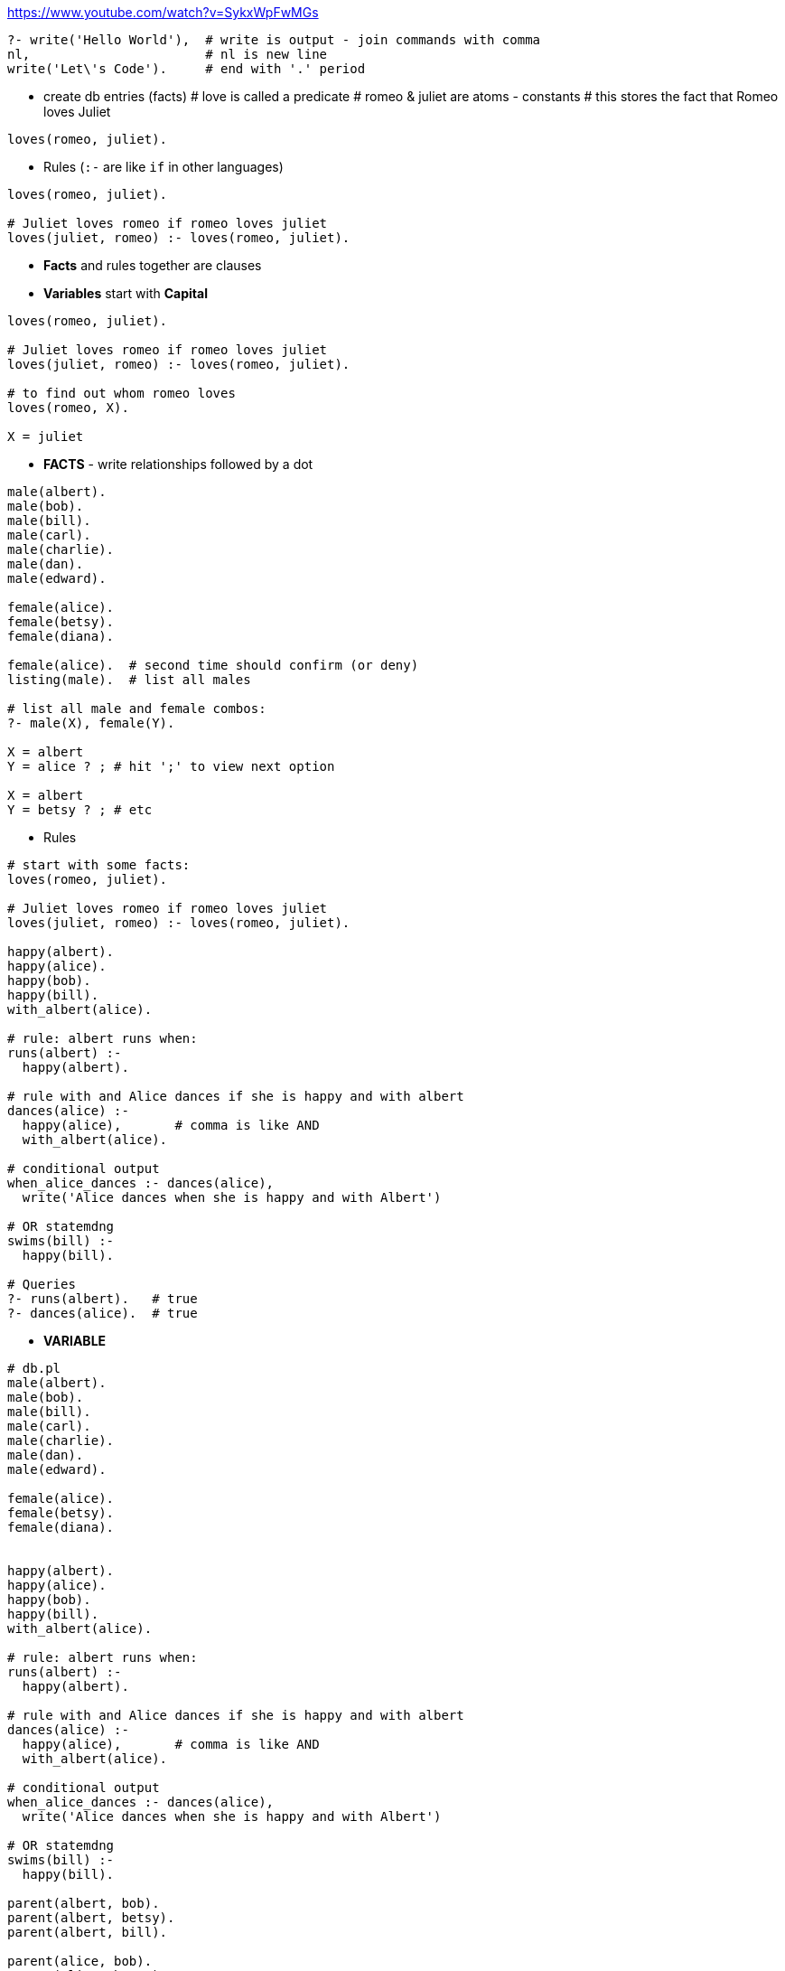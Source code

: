 https://www.youtube.com/watch?v=SykxWpFwMGs

```prolog
?- write('Hello World'),  # write is output - join commands with comma
nl,                       # nl is new line
write('Let\'s Code').     # end with '.' period
```

* create db entries (facts)
# love is called a predicate
# romeo & juliet are atoms - constants
# this stores the fact that Romeo loves Juliet
```prolog
loves(romeo, juliet).
```

* Rules (`:-` are like `if` in other languages)
```prolog
loves(romeo, juliet).

# Juliet loves romeo if romeo loves juliet
loves(juliet, romeo) :- loves(romeo, juliet).
```
* *Facts* and rules together are clauses

* *Variables* start with *Capital*
```prolog
loves(romeo, juliet).

# Juliet loves romeo if romeo loves juliet
loves(juliet, romeo) :- loves(romeo, juliet).

# to find out whom romeo loves
loves(romeo, X).

X = juliet
```

* *FACTS* - write relationships followed by a dot
```prolog
male(albert).
male(bob).
male(bill).
male(carl).
male(charlie).
male(dan).
male(edward).

female(alice).
female(betsy).
female(diana).

female(alice).  # second time should confirm (or deny)
listing(male).  # list all males

# list all male and female combos:
?- male(X), female(Y).

X = albert
Y = alice ? ; # hit ';' to view next option

X = albert
Y = betsy ? ; # etc
```

* Rules 
```prolog
# start with some facts:
loves(romeo, juliet).

# Juliet loves romeo if romeo loves juliet
loves(juliet, romeo) :- loves(romeo, juliet).

happy(albert).
happy(alice).
happy(bob).
happy(bill).
with_albert(alice).

# rule: albert runs when:
runs(albert) :-
  happy(albert).

# rule with and Alice dances if she is happy and with albert
dances(alice) :- 
  happy(alice),       # comma is like AND
  with_albert(alice).

# conditional output
when_alice_dances :- dances(alice),
  write('Alice dances when she is happy and with Albert')

# OR statemdng
swims(bill) :-
  happy(bill).

# Queries
?- runs(albert).   # true
?- dances(alice).  # true
```

* *VARIABLE* 
```prolog
# db.pl
male(albert).
male(bob).
male(bill).
male(carl).
male(charlie).
male(dan).
male(edward).

female(alice).
female(betsy).
female(diana).


happy(albert).
happy(alice).
happy(bob).
happy(bill).
with_albert(alice).

# rule: albert runs when:
runs(albert) :-
  happy(albert).

# rule with and Alice dances if she is happy and with albert
dances(alice) :- 
  happy(alice),       # comma is like AND
  with_albert(alice).

# conditional output
when_alice_dances :- dances(alice),
  write('Alice dances when she is happy and with Albert')

# OR statemdng
swims(bill) :-
  happy(bill).

parent(albert, bob).
parent(albert, betsy).
parent(albert, bill).

parent(alice, bob).
parent(alice, betsy).
parent(alice, bill).

parent(bob, carl).
parent(bob, charlie).


# repl
?- [db].  # load above DB
?- female(X).

# parent of bob
?- parent(X, bob).
X=albert ? ;
X=alice ? ;
no # no more answers

# ask multiple queries - who is the parent of bob who also dances
?- parent(X, bob), dances(X)
X = alice ? ;
no             # just alice

# query to find out if carl is a grandchild?
?- parent(Y, carl),   # Y is the parent of carl
   parent(X, Y)       # X is the grand parent of carl (Y's parent)

X = albert
Y = bob ? ;

X = alice 
Y = bob ? ;
# thus alice and albert are carl's grand-parents & bob is the parent

# who are albert's grand-children?
?- parent(albert, X),   # X are the children of albert
   parent(X, Y)         # Y are the childern of X who are the children of albert

X = bob
Y = carl ? ;

X = bob 
Y = charlie ? ;

no # more